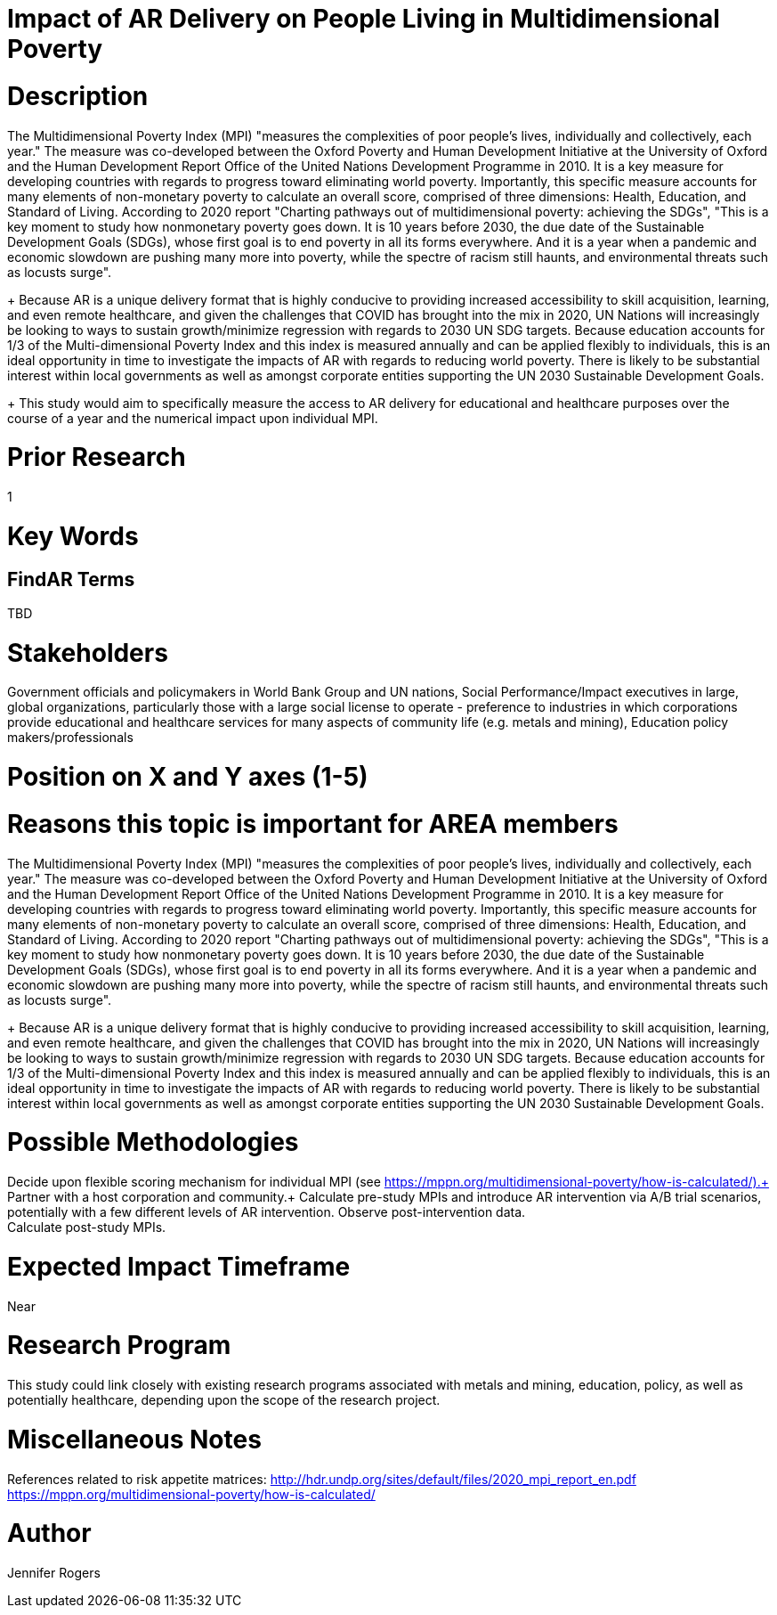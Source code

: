 
[[ra-Epolicy5-MultidimensionalPovertyIndex]]

# Impact of AR Delivery on People Living in Multidimensional Poverty

# Description
The Multidimensional Poverty Index (MPI) "measures the complexities of poor people's lives, individually and collectively, each year." The measure was co-developed between the Oxford Poverty and Human Development Initiative at the University of Oxford and the Human Development Report Office of the United Nations Development Programme in 2010. It is a key measure for developing countries with regards to progress toward eliminating world poverty. Importantly, this specific measure accounts for many elements of non-monetary poverty to calculate an overall score, comprised of three dimensions: Health, Education, and Standard of Living. According to 2020 report "Charting pathways out of multidimensional poverty: achieving the SDGs", "This is a key moment to study how nonmonetary poverty goes down. It is 10 years before 2030, the due date of the Sustainable Development Goals (SDGs), whose first goal is to end poverty in all its forms everywhere. And it is a year when a pandemic and economic slowdown are pushing many more into poverty, while the spectre of racism still haunts, and environmental threats such as locusts surge". +
+
Because AR is a unique delivery format that is highly conducive to providing increased accessibility to skill acquisition, learning, and even remote healthcare, and given the challenges that COVID has brought into the mix in 2020, UN Nations will increasingly be looking to ways to sustain growth/minimize regression with regards to 2030 UN SDG targets. Because education accounts for 1/3 of the Multi-dimensional Poverty Index and this index is measured annually and can be applied flexibly to individuals, this is an ideal opportunity in time to investigate the impacts of AR with regards to reducing world poverty. There is likely to be substantial interest within local governments as well as amongst corporate entities supporting the UN 2030 Sustainable Development Goals.
+
This study would aim to specifically measure the access to AR delivery for educational and healthcare purposes over the course of a year and the numerical impact upon individual MPI.

# Prior Research
1

# Key Words
[United Nations, Sustainable Development Goals, Multidimensional Poverty Index, poverty, policy, education, skill development]

## FindAR Terms
TBD

# Stakeholders
Government officials and policymakers in World Bank Group and UN nations, Social Performance/Impact executives in large, global organizations, particularly those with a large social license to operate - preference to industries in which corporations provide educational and healthcare services for many aspects of community life (e.g. metals and mining), Education policy makers/professionals

# Position on X and Y axes (1-5)

# Reasons this topic is important for AREA members
The Multidimensional Poverty Index (MPI) "measures the complexities of poor people's lives, individually and collectively, each year." The measure was co-developed between the Oxford Poverty and Human Development Initiative at the University of Oxford and the Human Development Report Office of the United Nations Development Programme in 2010. It is a key measure for developing countries with regards to progress toward eliminating world poverty. Importantly, this specific measure accounts for many elements of non-monetary poverty to calculate an overall score, comprised of three dimensions: Health, Education, and Standard of Living. According to 2020 report "Charting pathways out of multidimensional poverty: achieving the SDGs", "This is a key moment to study how nonmonetary poverty goes down. It is 10 years before 2030, the due date of the Sustainable Development Goals (SDGs), whose first goal is to end poverty in all its forms everywhere. And it is a year when a pandemic and economic slowdown are pushing many more into poverty, while the spectre of racism still haunts, and environmental threats such as locusts surge". +
+
Because AR is a unique delivery format that is highly conducive to providing increased accessibility to skill acquisition, learning, and even remote healthcare, and given the challenges that COVID has brought into the mix in 2020, UN Nations will increasingly be looking to ways to sustain growth/minimize regression with regards to 2030 UN SDG targets. Because education accounts for 1/3 of the Multi-dimensional Poverty Index and this index is measured annually and can be applied flexibly to individuals, this is an ideal opportunity in time to investigate the impacts of AR with regards to reducing world poverty. There is likely to be substantial interest within local governments as well as amongst corporate entities supporting the UN 2030 Sustainable Development Goals.

# Possible Methodologies
Decide upon flexible scoring mechanism for individual MPI (see https://mppn.org/multidimensional-poverty/how-is-calculated/).+
Partner with a host corporation and community.+
Calculate pre-study MPIs and introduce AR intervention via A/B trial scenarios, potentially with a few different levels of AR intervention. Observe post-intervention data. +
Calculate post-study MPIs. +


# Expected Impact Timeframe
Near

# Research Program
This study could link closely with existing research programs associated with metals and mining, education, policy, as well as potentially healthcare, depending upon the scope of the research project.

# Miscellaneous Notes
References related to risk appetite matrices:
http://hdr.undp.org/sites/default/files/2020_mpi_report_en.pdf +
https://mppn.org/multidimensional-poverty/how-is-calculated/ +


# Author
Jennifer Rogers

